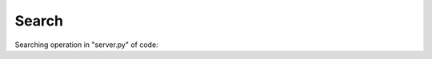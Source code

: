 Search
^^^^^^

Searching operation in "server.py" of code:

.. code-block:: python
   elif area == '2':
   search = "%" + search +"%"
                query = """  SELECT PILOTS.Name, PILOTS.Surname, TEAMS.Teams,COUNTRIES.Countries FROM PILOTS, COUNTRIES, TEAMS WHERE (PILOTS.Name LIKE %s) AND (PILOTS.Country = COUNTRIES.Id AND PILOTS.Team = TEAMS.Id) """
                cursor.execute(query, ([search]))
                for klm in cursor:
                    query_list.append(klm)

                query = """  SELECT PILOTS.Name, PILOTS.Surname,  TEAMS.Teams,COUNTRIES.Countries FROM PILOTS, COUNTRIES, TEAMS WHERE (PILOTS.Surname LIKE %s) AND (PILOTS.Country = COUNTRIES.Id AND PILOTS.Team = TEAMS.Id) """
                cursor.execute(query, ([search]))
                for klm in cursor:
                    query_list.append(klm)

                query = """  SELECT PILOTS.Name, PILOTS.Surname, TEAMS.Teams,COUNTRIES.Countries FROM PILOTS, COUNTRIES, TEAMS WHERE (COUNTRIES.Countries LIKE %s) AND (PILOTS.Country = COUNTRIES.Id AND PILOTS.Team = TEAMS.Id) """
                cursor.execute(query, ([search]))
                for klm in cursor:
                    query_list.append(klm)


                query = """  SELECT PILOTS.Name, PILOTS.Surname, TEAMS.Teams,COUNTRIES.Countries FROM PILOTS, COUNTRIES, TEAMS WHERE (TEAMS.Teams LIKE %s) AND (PILOTS.Country = COUNTRIES.Id AND PILOTS.Team = TEAMS.Id) """
                cursor.execute(query, ([search]))
                for klm in cursor:
                    query_list.append(klm)


                query_list = list(set(query_list))
                print(query_list)
                connection.commit()
                return render_template('search.html', current_time= now.ctime(), query_list = query_list, table = 2)


